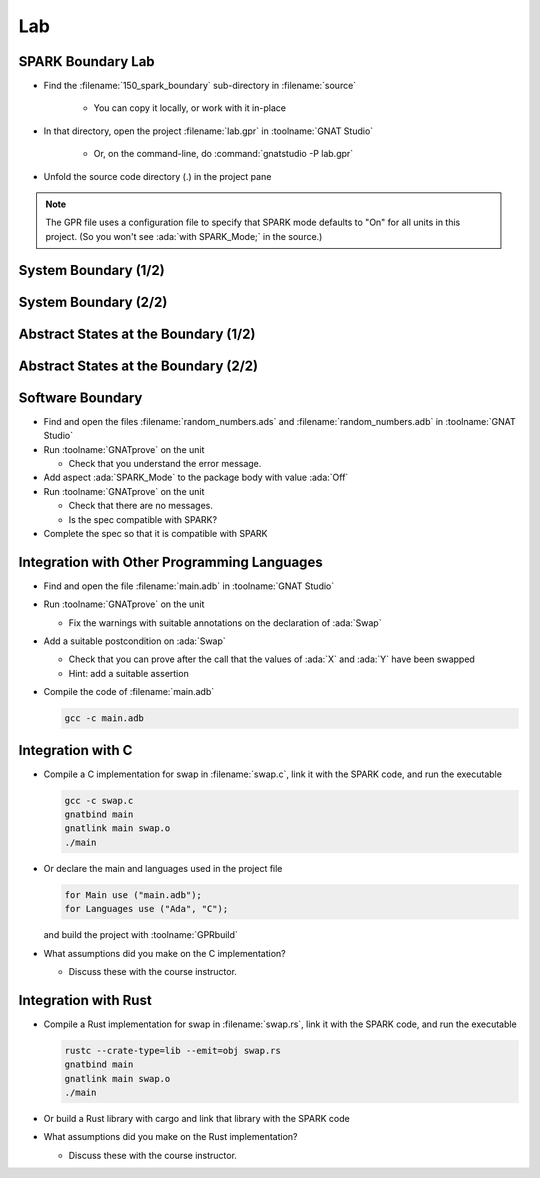 =====
Lab
=====

--------------------
SPARK Boundary Lab
--------------------

- Find the :filename:`150_spark_boundary` sub-directory in :filename:`source`

   + You can copy it locally, or work with it in-place

- In that directory, open the project :filename:`lab.gpr` in :toolname:`GNAT Studio`

   + Or, on the command-line, do :command:`gnatstudio -P lab.gpr`

- Unfold the source code directory (.) in the project pane

.. note::

   The GPR file uses a configuration file to specify that SPARK mode defaults to
   "On" for all units in this project. (So you won't see :ada:`with SPARK_Mode;`
   in the source.)

-----------------------
System Boundary (1/2)
-----------------------

.. container:: animate 1-

   - Find and open the files :filename:`alarm.ads` and :filename:`alarm.adb` in
     :toolname:`GNAT Studio`

   - Run :menu:`SPARK` |rightarrow| :menu:`Prove File`

.. container:: animate 2-

   *Lots of errors, including:*

   :color-red:`alarm.ads:6:13: error: function "Get_Temperature" with volatile input global "Temperature" with effective reads is not allowed in SPARK`

   :color-red:`alarm.ads:8:13: error: function "Get_Status" with volatile input global "Status" with effective reads is not allowed in SPARK`

   *Without specifying volatility property,* :ada:`Effective_Reads` *is True (so*
   *a function read could cause a state change, which is a side effect)*

   - Specify correct volatility properties for :ada:`Temperature` and :ada:`Status`

     + :ada:`Temperature` can be written to at any time
     + :ada:`Status` can be read at any time, so consecutive writes are expected

.. container:: animate 3-

   .. code:: Ada

      Temperature : Integer with
        Address => System.Storage_Elements.To_Address (16#FFFF_FFF0#),
        Volatile,
        Async_Writers;

      Status : Alarm_Status := Off with
        Address => System.Storage_Elements.To_Address (16#FFFF_FFF4#),
        Volatile,
        Async_Readers,
        Effective_Writes;

   *Note: warnings about the address specification can be turned off*
   *by setting the aspect* :ada:`Warnings => Off` *for these objects*

-----------------------
System Boundary (2/2)
-----------------------

.. container:: animate 1-

   - Prove the file again and examine the errors

.. container:: animate 2-

   :color-red:`alarm.ads:6:13: error: nonvolatile function "Get_Temperature" with volatile input global "Temperature" is not allowed in SPARK [E0006]`

   *When* :ada:`Get_Temperature` *is called, the result is volatile,*
   *so successive calls can yield different results*

   - Tell the prover that the result of :ada:`Get_Temperature` is volatile

.. container:: animate 3-

   .. code:: Ada

      function Get_Temperature return Integer
        with Volatile_Function;

   - Run the prover again - should find one more problem!

.. container:: animate 4-

   :color-red:`alarm.adb:15:10: error: call to a volatile function in interfering context is not allowed in SPARK`

   *Reads of volatile functions should be stored.*

   - Update :ada:`Set_Status` to use the volatile function in a "non-interfering context"

.. container:: animate 5-

   .. code:: Ada

      procedure Set_Status is
         Current : Integer := Get_Temperature;
      begin
         if Current > 100 then
            Status := On;
         end if;
      end Set_Status;

---------------------------------------
Abstract States at the Boundary (1/2)
---------------------------------------

.. container:: animate 1-

   - Add an external state :ada:`State` with both :ada:`Temperature` and
     :ada:`Status` as constituents

.. container:: animate 2-

   *Hint: Global data needs to be part of the abstract state, and*
   *the state will need to be refined to show the actual objects*

.. container:: animate 3-

   *Package spec*

   .. code:: Ada

      package Alarm
          with Abstract_State => (Input_State, Output_State)
      is

   *Private section*

   .. code:: Ada

      Temperature : Integer with
        Part_Of => Input_State,
        ...

      Status : Alarm_Status := Off with
        Part_Of => Output_State,
        ...

   *Package body*

   .. code:: Ada

      package body Alarm
        with Refined_State => (Input_State => Temperature,
                               Output_State => Status)
      is


---------------------------------------
Abstract States at the Boundary (2/2)
---------------------------------------

.. container:: animate 1-

   - Examine the file again

.. container:: animate 2-

   :color-red:`alarm.adb:2:24: error: non-external state "Input_State" cannot contain external constituents in refinement`

   :color-red:`alarm.adb:3:24: error: non-external state "Output_State" cannot contain external constituents in refinement`

   *The state references external data - the prover must be made aware*

.. container:: animate 3-

   - Add indications of which states are external, and how they are used

.. container:: animate 4-

   .. code:: Ada

      package Alarm
        with Abstract_State =>
          ((Input_State with External => Async_Writers),
           (Output_State with External => (Async_Readers,
                                           Effective_Writes)))
      is

-------------------
Software Boundary
-------------------

- Find and open the files :filename:`random_numbers.ads` and :filename:`random_numbers.adb` in
  :toolname:`GNAT Studio`

- Run :toolname:`GNATprove` on the unit

  + Check that you understand the error message.

- Add aspect :ada:`SPARK_Mode` to the package body with value :ada:`Off`

- Run :toolname:`GNATprove` on the unit

  + Check that there are no messages.
  + Is the spec compatible with SPARK?

- Complete the spec so that it is compatible with SPARK

----------------------------------------------
Integration with Other Programming Languages
----------------------------------------------

- Find and open the file :filename:`main.adb` in :toolname:`GNAT Studio`

- Run :toolname:`GNATprove` on the unit

  + Fix the warnings with suitable annotations on the declaration of :ada:`Swap`

- Add a suitable postcondition on :ada:`Swap`

  + Check that you can prove after the call that the values of :ada:`X` and
    :ada:`Y` have been swapped
  + Hint: add a suitable assertion

- Compile the code of :filename:`main.adb`

  .. code:: console

     gcc -c main.adb

--------------------
Integration with C
--------------------

- Compile a C implementation for swap in :filename:`swap.c`, link it with the
  SPARK code, and run the executable

  .. code:: console

     gcc -c swap.c
     gnatbind main
     gnatlink main swap.o
     ./main

- Or declare the main and languages used in the project file

  .. code:: ada

     for Main use ("main.adb");
     for Languages use ("Ada", "C");

  and build the project with :toolname:`GPRbuild`

- What assumptions did you make on the C implementation?

  + Discuss these with the course instructor.

-----------------------
Integration with Rust
-----------------------

- Compile a Rust implementation for swap in :filename:`swap.rs`, link it with the
  SPARK code, and run the executable

  .. code:: console

     rustc --crate-type=lib --emit=obj swap.rs
     gnatbind main
     gnatlink main swap.o
     ./main

- Or build a Rust library with cargo and link that library with the SPARK code

- What assumptions did you make on the Rust implementation?

  + Discuss these with the course instructor.
